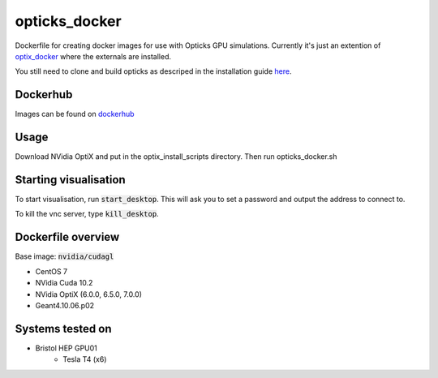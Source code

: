 opticks_docker
==============

Dockerfile for creating docker images for use with Opticks GPU simulations.
Currently it's just an extention of `optix_docker <https://github.com/seriksen/optix_docker>`_ where
the externals are installed.

You still need to clone and build opticks as descriped in the installation guide
`here <https://github.com/seriksen/Opticks_install_guide>`_.

.. todo::
   Add to dockerfile to build opticks rather than that being an extra step. Though worthwhile having this as the
   'has all externals' version for a future CI.

Dockerhub
---------
Images can be found on `dockerhub <https://hub.docker.com/r/sameriksen/opticks_docker>`_

Usage
-----

Download NVidia OptiX and put in the optix_install_scripts directory.
Then run opticks_docker.sh


Starting visualisation
----------------------
To start visualisation, run :code:`start_desktop`.
This will ask you to set a password and output the address to connect to.

To kill the vnc server, type :code:`kill_desktop`.

Dockerfile overview
-------------------

Base image: :code:`nvidia/cudagl`

* CentOS 7
* NVidia Cuda 10.2
* NVidia OptiX (6.0.0, 6.5.0, 7.0.0)
* Geant4.10.06.p02


Systems tested on
-----------------

* Bristol HEP GPU01
   - Tesla T4 (x6)